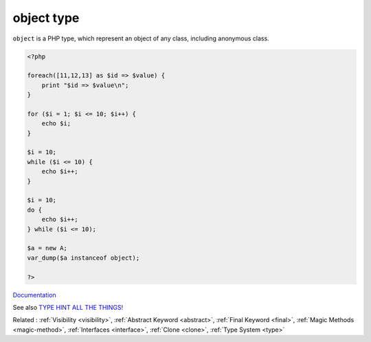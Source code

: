.. _object-type:
.. meta::
	:description:
		object type: ``object`` is a PHP type, which represent an object of any class, including anonymous class.
	:twitter:card: summary_large_image
	:twitter:site: @exakat
	:twitter:title: object type
	:twitter:description: object type: ``object`` is a PHP type, which represent an object of any class, including anonymous class
	:twitter:creator: @exakat
	:og:title: object type
	:og:type: article
	:og:description: ``object`` is a PHP type, which represent an object of any class, including anonymous class
	:og:url: https://php-dictionary.readthedocs.io/en/latest/dictionary/object-type.ini.html
	:og:locale: en


object type
-----------

``object`` is a PHP type, which represent an object of any class, including anonymous class. 


.. code-block:: php
   
   <?php
   
   foreach([11,12,13] as $id => $value) {
       print "$id => $value\n";
   }
   
   for ($i = 1; $i <= 10; $i++) {
       echo $i;
   }
   
   $i = 10;
   while ($i <= 10) {
       echo $i++;  
   }
   
   $i = 10;
   do {
       echo $i++;  
   } while ($i <= 10);
   
   $a = new A;
   var_dump($a instanceof object);
   
   ?>
   


`Documentation <https://www.php.net/manual/en/language.oop5.php>`__

See also `TYPE HINT ALL THE THINGS! <https://thecodingmachine.io/type-hint-all-the-things>`_

Related : :ref:`Visibility <visibility>`, :ref:`Abstract Keyword <abstract>`, :ref:`Final Keyword <final>`, :ref:`Magic Methods <magic-method>`, :ref:`Interfaces <interface>`, :ref:`Clone <clone>`, :ref:`Type System <type>`
